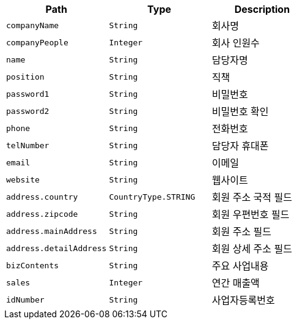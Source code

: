 |===
|Path|Type|Description

|`+companyName+`
|`+String+`
|회사명

|`+companyPeople+`
|`+Integer+`
|회사 인원수

|`+name+`
|`+String+`
|담당자명

|`+position+`
|`+String+`
|직책

|`+password1+`
|`+String+`
|비밀번호

|`+password2+`
|`+String+`
|비밀번호 확인

|`+phone+`
|`+String+`
|전화번호

|`+telNumber+`
|`+String+`
|담당자 휴대폰

|`+email+`
|`+String+`
|이메일

|`+website+`
|`+String+`
|웹사이트

|`+address.country+`
|`+CountryType.STRING+`
|회원 주소 국적 필드

|`+address.zipcode+`
|`+String+`
|회원 우편번호 필드

|`+address.mainAddress+`
|`+String+`
|회원 주소 필드

|`+address.detailAddress+`
|`+String+`
|회원 상세 주소 필드

|`+bizContents+`
|`+String+`
|주요 사업내용

|`+sales+`
|`+Integer+`
|연간 매출액

|`+idNumber+`
|`+String+`
|사업자등록번호

|===